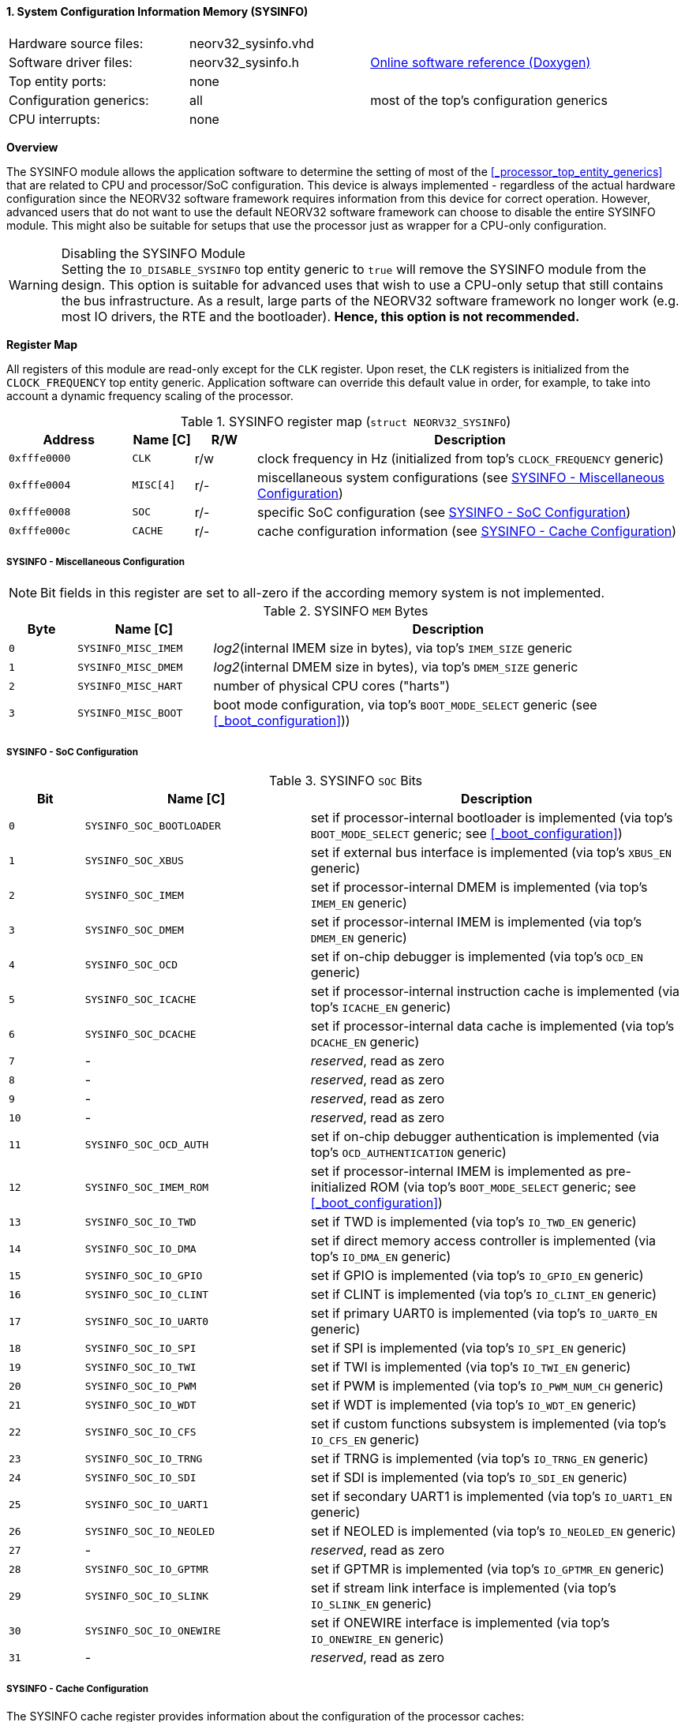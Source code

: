<<<
:sectnums:
==== System Configuration Information Memory (SYSINFO)

[cols="<3,<3,<4"]
[grid="none"]
|=======================
| Hardware source files:  | neorv32_sysinfo.vhd |
| Software driver files:  | neorv32_sysinfo.h | link:https://stnolting.github.io/neorv32/sw/neorv32__sysinfo_8h.html[Online software reference (Doxygen)]
| Top entity ports:       | none |
| Configuration generics: | all | most of the top's configuration generics
| CPU interrupts:         | none |
|=======================


**Overview**

The SYSINFO module allows the application software to determine the setting of most of the <<_processor_top_entity_generics>>
that are related to CPU and processor/SoC configuration. This device is always implemented - regardless of the actual hardware
configuration since the NEORV32 software framework requires information from this device for correct operation.
However, advanced users that do not want to use the default NEORV32 software framework can choose to disable the
entire SYSINFO module. This might also be suitable for setups that use the processor just as wrapper for a CPU-only
configuration.

.Disabling the SYSINFO Module
[WARNING]
Setting the `IO_DISABLE_SYSINFO` top entity generic to `true` will remove the SYSINFO module from the design.
This option is suitable for advanced uses that wish to use a CPU-only setup that still contains the bus infrastructure.
As a result, large parts of the NEORV32 software framework no longer work (e.g. most IO drivers, the RTE and the bootloader).
**Hence, this option is not recommended.**


**Register Map**

All registers of this module are read-only except for the `CLK` register. Upon reset, the `CLK` registers is initialized
from the `CLOCK_FREQUENCY` top entity generic. Application software can override this default value in order, for example,
to take into account a dynamic frequency scaling of the processor.

.SYSINFO register map (`struct NEORV32_SYSINFO`)
[cols="<2,<1,^1,<7"]
[options="header",grid="all"]
|=======================
| Address | Name [C] | R/W | Description
| `0xfffe0000` | `CLK`     | r/w | clock frequency in Hz (initialized from top's `CLOCK_FREQUENCY` generic)
| `0xfffe0004` | `MISC[4]` | r/- | miscellaneous system configurations (see <<_sysinfo_miscellaneous_configuration>>)
| `0xfffe0008` | `SOC`     | r/- | specific SoC configuration (see <<_sysinfo_soc_configuration>>)
| `0xfffe000c` | `CACHE`   | r/- | cache configuration information (see <<_sysinfo_cache_configuration>>)
|=======================


===== SYSINFO - Miscellaneous Configuration

[NOTE]
Bit fields in this register are set to all-zero if the according memory system is not implemented.

.SYSINFO `MEM` Bytes
[cols="^1,<2,<7"]
[options="header",grid="all"]
|=======================
| Byte | Name [C] | Description
| `0`  | `SYSINFO_MISC_IMEM` | _log2_(internal IMEM size in bytes), via top's `IMEM_SIZE` generic
| `1`  | `SYSINFO_MISC_DMEM` | _log2_(internal DMEM size in bytes), via top's `DMEM_SIZE` generic
| `2`  | `SYSINFO_MISC_HART` | number of physical CPU cores ("harts")
| `3`  | `SYSINFO_MISC_BOOT` | boot mode configuration, via top's `BOOT_MODE_SELECT` generic (see <<_boot_configuration>>))
|=======================


===== SYSINFO - SoC Configuration

.SYSINFO `SOC` Bits
[cols="^2,<6,<10"]
[options="header",grid="all"]
|=======================
| Bit | Name [C] | Description
| `0`     | `SYSINFO_SOC_BOOTLOADER` | set if processor-internal bootloader is implemented (via top's `BOOT_MODE_SELECT` generic; see <<_boot_configuration>>)
| `1`     | `SYSINFO_SOC_XBUS`       | set if external bus interface is implemented (via top's `XBUS_EN` generic)
| `2`     | `SYSINFO_SOC_IMEM`       | set if processor-internal DMEM is implemented (via top's `IMEM_EN` generic)
| `3`     | `SYSINFO_SOC_DMEM`       | set if processor-internal IMEM is implemented (via top's `DMEM_EN` generic)
| `4`     | `SYSINFO_SOC_OCD`        | set if on-chip debugger is implemented (via top's `OCD_EN` generic)
| `5`     | `SYSINFO_SOC_ICACHE`     | set if processor-internal instruction cache is implemented (via top's `ICACHE_EN` generic)
| `6`     | `SYSINFO_SOC_DCACHE`     | set if processor-internal data cache is implemented (via top's `DCACHE_EN` generic)
| `7`     | -                        | _reserved_, read as zero
| `8`     | -                        | _reserved_, read as zero
| `9`     | -                        | _reserved_, read as zero
| `10`    | -                        | _reserved_, read as zero
| `11`    | `SYSINFO_SOC_OCD_AUTH`   | set if on-chip debugger authentication is implemented (via top's `OCD_AUTHENTICATION` generic)
| `12`    | `SYSINFO_SOC_IMEM_ROM`   | set if processor-internal IMEM is implemented as pre-initialized ROM (via top's `BOOT_MODE_SELECT` generic; see <<_boot_configuration>>)
| `13`    | `SYSINFO_SOC_IO_TWD`     | set if TWD is implemented (via top's `IO_TWD_EN` generic)
| `14`    | `SYSINFO_SOC_IO_DMA`     | set if direct memory access controller is implemented (via top's `IO_DMA_EN` generic)
| `15`    | `SYSINFO_SOC_IO_GPIO`    | set if GPIO is implemented (via top's `IO_GPIO_EN` generic)
| `16`    | `SYSINFO_SOC_IO_CLINT`   | set if CLINT is implemented (via top's `IO_CLINT_EN` generic)
| `17`    | `SYSINFO_SOC_IO_UART0`   | set if primary UART0 is implemented (via top's `IO_UART0_EN` generic)
| `18`    | `SYSINFO_SOC_IO_SPI`     | set if SPI is implemented (via top's `IO_SPI_EN` generic)
| `19`    | `SYSINFO_SOC_IO_TWI`     | set if TWI is implemented (via top's `IO_TWI_EN` generic)
| `20`    | `SYSINFO_SOC_IO_PWM`     | set if PWM is implemented (via top's `IO_PWM_NUM_CH` generic)
| `21`    | `SYSINFO_SOC_IO_WDT`     | set if WDT is implemented (via top's `IO_WDT_EN` generic)
| `22`    | `SYSINFO_SOC_IO_CFS`     | set if custom functions subsystem is implemented (via top's `IO_CFS_EN` generic)
| `23`    | `SYSINFO_SOC_IO_TRNG`    | set if TRNG is implemented (via top's `IO_TRNG_EN` generic)
| `24`    | `SYSINFO_SOC_IO_SDI`     | set if SDI is implemented (via top's `IO_SDI_EN` generic)
| `25`    | `SYSINFO_SOC_IO_UART1`   | set if secondary UART1 is implemented (via top's `IO_UART1_EN` generic)
| `26`    | `SYSINFO_SOC_IO_NEOLED`  | set if NEOLED is implemented (via top's `IO_NEOLED_EN` generic)
| `27`    | -                        | _reserved_, read as zero
| `28`    | `SYSINFO_SOC_IO_GPTMR`   | set if GPTMR is implemented (via top's `IO_GPTMR_EN` generic)
| `29`    | `SYSINFO_SOC_IO_SLINK`   | set if stream link interface is implemented (via top's `IO_SLINK_EN` generic)
| `30`    | `SYSINFO_SOC_IO_ONEWIRE` | set if ONEWIRE interface is implemented (via top's `IO_ONEWIRE_EN` generic)
| `31`    | -                        | _reserved_, read as zero
|=======================


===== SYSINFO - Cache Configuration

The SYSINFO cache register provides information about the configuration of the processor caches:

* <<_processor_internal_instruction_cache_icache>>
* <<_processor_internal_data_cache_dcache>>

.SYSINFO `CACHE` Bits
[cols="^1,<10,<10"]
[options="header",grid="all"]
|=======================
| Bit     | Name [C] | Description
| `3:0`   | `SYSINFO_CACHE_INST_BLOCK_SIZE_3 : SYSINFO_CACHE_INST_BLOCK_SIZE_0` | _log2_(i-cache block size in bytes), via top's `ICACHE_BLOCK_SIZE` generic
| `7:4`   | `SYSINFO_CACHE_INST_NUM_BLOCKS_3 : SYSINFO_CACHE_INST_NUM_BLOCKS_0` | _log2_(i-cache number of cache blocks), via top's `ICACHE_NUM_BLOCKS` generic
| `11:8`  | `SYSINFO_CACHE_DATA_BLOCK_SIZE_3 : SYSINFO_CACHE_DATA_BLOCK_SIZE_0` | _log2_(d-cache block size in bytes), via top's `DCACHE_BLOCK_SIZE` generic
| `15:12` | `SYSINFO_CACHE_DATA_NUM_BLOCKS_3 : SYSINFO_CACHE_DATA_NUM_BLOCKS_0` | _log2_(d-cache number of cache blocks), via top's `DCACHE_NUM_BLOCKS` generic
| `19:16` | `0000`                                                              | _reserved_
| `23:20` | `0000`                                                              | _reserved_
| `27:24` | `0000`                                                              | _reserved_
| `31:28` | `0000`                                                              | _reserved_
|=======================

